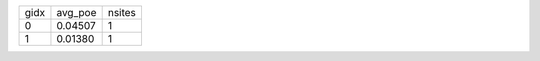 +------+---------+--------+
| gidx | avg_poe | nsites |
+------+---------+--------+
| 0    | 0.04507 | 1      |
+------+---------+--------+
| 1    | 0.01380 | 1      |
+------+---------+--------+